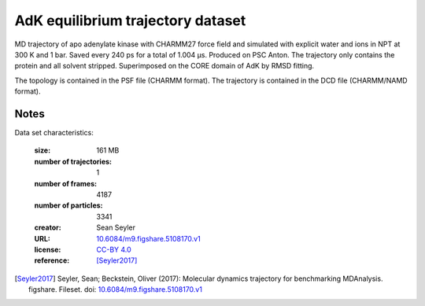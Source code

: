 .. -*- coding: utf-8 -*-

.. _`adk-equilibrium-dataset`:

AdK equilibrium trajectory dataset
==================================

MD trajectory of apo adenylate kinase with CHARMM27 force field and
simulated with explicit water and ions in NPT at 300 K and 1
bar. Saved every 240 ps for a total of 1.004 µs. Produced on PSC
Anton. The trajectory only contains the protein and all solvent
stripped. Superimposed on the CORE domain of AdK by RMSD fitting.

The topology is contained in the PSF file (CHARMM format). The
trajectory is contained in the DCD file (CHARMM/NAMD format).


Notes
-----

Data set characteristics:

 :size: 161 MB
 :number of trajectories: 1
 :number of frames:  4187
 :number of particles: 3341
 :creator: Sean Seyler
 :URL:  `10.6084/m9.figshare.5108170.v1 <https://doi.org/10.6084/m9.figshare.5108170.v1>`_
 :license: `CC-BY 4.0 <https://creativecommons.org/licenses/by/4.0/legalcode>`_
 :reference: [Seyler2017]_
    

.. [Seyler2017]  Seyler, Sean; Beckstein, Oliver (2017): Molecular dynamics
	   trajectory for benchmarking
	   MDAnalysis. figshare. Fileset. doi:
	   `10.6084/m9.figshare.5108170.v1
	   <https://doi.org/10.6084/m9.figshare.5108170.v1>`_

